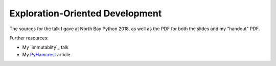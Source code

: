 Exploration-Oriented Development
================================

The sources for the talk I gave at North Bay Python 2018,
as well as the PDF for both the slides
and my "handout" PDF.

Further resources:

* My `immutablity`_ talk
* My `PyHamcrest`_ article

.. _immutability: https://www.youtube.com/watch?v=WmW8xlKL3EM&feature=youtu.be
.. _PyHamcrest: https://opensource.com/article/18/8/robust-unit-tests-hamcrest
